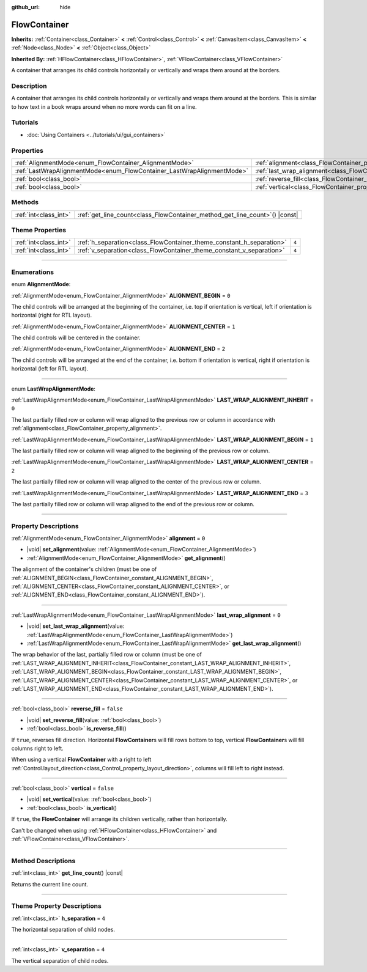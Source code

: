 :github_url: hide

.. DO NOT EDIT THIS FILE!!!
.. Generated automatically from Godot engine sources.
.. Generator: https://github.com/godotengine/godot/tree/master/doc/tools/make_rst.py.
.. XML source: https://github.com/godotengine/godot/tree/master/doc/classes/FlowContainer.xml.

.. _class_FlowContainer:

FlowContainer
=============

**Inherits:** :ref:`Container<class_Container>` **<** :ref:`Control<class_Control>` **<** :ref:`CanvasItem<class_CanvasItem>` **<** :ref:`Node<class_Node>` **<** :ref:`Object<class_Object>`

**Inherited By:** :ref:`HFlowContainer<class_HFlowContainer>`, :ref:`VFlowContainer<class_VFlowContainer>`

A container that arranges its child controls horizontally or vertically and wraps them around at the borders.

.. rst-class:: classref-introduction-group

Description
-----------

A container that arranges its child controls horizontally or vertically and wraps them around at the borders. This is similar to how text in a book wraps around when no more words can fit on a line.

.. rst-class:: classref-introduction-group

Tutorials
---------

- :doc:`Using Containers <../tutorials/ui/gui_containers>`

.. rst-class:: classref-reftable-group

Properties
----------

.. table::
   :widths: auto

   +------------------------------------------------------------------------+------------------------------------------------------------------------------+-----------+
   | :ref:`AlignmentMode<enum_FlowContainer_AlignmentMode>`                 | :ref:`alignment<class_FlowContainer_property_alignment>`                     | ``0``     |
   +------------------------------------------------------------------------+------------------------------------------------------------------------------+-----------+
   | :ref:`LastWrapAlignmentMode<enum_FlowContainer_LastWrapAlignmentMode>` | :ref:`last_wrap_alignment<class_FlowContainer_property_last_wrap_alignment>` | ``0``     |
   +------------------------------------------------------------------------+------------------------------------------------------------------------------+-----------+
   | :ref:`bool<class_bool>`                                                | :ref:`reverse_fill<class_FlowContainer_property_reverse_fill>`               | ``false`` |
   +------------------------------------------------------------------------+------------------------------------------------------------------------------+-----------+
   | :ref:`bool<class_bool>`                                                | :ref:`vertical<class_FlowContainer_property_vertical>`                       | ``false`` |
   +------------------------------------------------------------------------+------------------------------------------------------------------------------+-----------+

.. rst-class:: classref-reftable-group

Methods
-------

.. table::
   :widths: auto

   +-----------------------+--------------------------------------------------------------------------------+
   | :ref:`int<class_int>` | :ref:`get_line_count<class_FlowContainer_method_get_line_count>`\ (\ ) |const| |
   +-----------------------+--------------------------------------------------------------------------------+

.. rst-class:: classref-reftable-group

Theme Properties
----------------

.. table::
   :widths: auto

   +-----------------------+----------------------------------------------------------------------+-------+
   | :ref:`int<class_int>` | :ref:`h_separation<class_FlowContainer_theme_constant_h_separation>` | ``4`` |
   +-----------------------+----------------------------------------------------------------------+-------+
   | :ref:`int<class_int>` | :ref:`v_separation<class_FlowContainer_theme_constant_v_separation>` | ``4`` |
   +-----------------------+----------------------------------------------------------------------+-------+

.. rst-class:: classref-section-separator

----

.. rst-class:: classref-descriptions-group

Enumerations
------------

.. _enum_FlowContainer_AlignmentMode:

.. rst-class:: classref-enumeration

enum **AlignmentMode**:

.. _class_FlowContainer_constant_ALIGNMENT_BEGIN:

.. rst-class:: classref-enumeration-constant

:ref:`AlignmentMode<enum_FlowContainer_AlignmentMode>` **ALIGNMENT_BEGIN** = ``0``

The child controls will be arranged at the beginning of the container, i.e. top if orientation is vertical, left if orientation is horizontal (right for RTL layout).

.. _class_FlowContainer_constant_ALIGNMENT_CENTER:

.. rst-class:: classref-enumeration-constant

:ref:`AlignmentMode<enum_FlowContainer_AlignmentMode>` **ALIGNMENT_CENTER** = ``1``

The child controls will be centered in the container.

.. _class_FlowContainer_constant_ALIGNMENT_END:

.. rst-class:: classref-enumeration-constant

:ref:`AlignmentMode<enum_FlowContainer_AlignmentMode>` **ALIGNMENT_END** = ``2``

The child controls will be arranged at the end of the container, i.e. bottom if orientation is vertical, right if orientation is horizontal (left for RTL layout).

.. rst-class:: classref-item-separator

----

.. _enum_FlowContainer_LastWrapAlignmentMode:

.. rst-class:: classref-enumeration

enum **LastWrapAlignmentMode**:

.. _class_FlowContainer_constant_LAST_WRAP_ALIGNMENT_INHERIT:

.. rst-class:: classref-enumeration-constant

:ref:`LastWrapAlignmentMode<enum_FlowContainer_LastWrapAlignmentMode>` **LAST_WRAP_ALIGNMENT_INHERIT** = ``0``

The last partially filled row or column will wrap aligned to the previous row or column in accordance with :ref:`alignment<class_FlowContainer_property_alignment>`.

.. _class_FlowContainer_constant_LAST_WRAP_ALIGNMENT_BEGIN:

.. rst-class:: classref-enumeration-constant

:ref:`LastWrapAlignmentMode<enum_FlowContainer_LastWrapAlignmentMode>` **LAST_WRAP_ALIGNMENT_BEGIN** = ``1``

The last partially filled row or column will wrap aligned to the beginning of the previous row or column.

.. _class_FlowContainer_constant_LAST_WRAP_ALIGNMENT_CENTER:

.. rst-class:: classref-enumeration-constant

:ref:`LastWrapAlignmentMode<enum_FlowContainer_LastWrapAlignmentMode>` **LAST_WRAP_ALIGNMENT_CENTER** = ``2``

The last partially filled row or column will wrap aligned to the center of the previous row or column.

.. _class_FlowContainer_constant_LAST_WRAP_ALIGNMENT_END:

.. rst-class:: classref-enumeration-constant

:ref:`LastWrapAlignmentMode<enum_FlowContainer_LastWrapAlignmentMode>` **LAST_WRAP_ALIGNMENT_END** = ``3``

The last partially filled row or column will wrap aligned to the end of the previous row or column.

.. rst-class:: classref-section-separator

----

.. rst-class:: classref-descriptions-group

Property Descriptions
---------------------

.. _class_FlowContainer_property_alignment:

.. rst-class:: classref-property

:ref:`AlignmentMode<enum_FlowContainer_AlignmentMode>` **alignment** = ``0``

.. rst-class:: classref-property-setget

- |void| **set_alignment**\ (\ value\: :ref:`AlignmentMode<enum_FlowContainer_AlignmentMode>`\ )
- :ref:`AlignmentMode<enum_FlowContainer_AlignmentMode>` **get_alignment**\ (\ )

The alignment of the container's children (must be one of :ref:`ALIGNMENT_BEGIN<class_FlowContainer_constant_ALIGNMENT_BEGIN>`, :ref:`ALIGNMENT_CENTER<class_FlowContainer_constant_ALIGNMENT_CENTER>`, or :ref:`ALIGNMENT_END<class_FlowContainer_constant_ALIGNMENT_END>`).

.. rst-class:: classref-item-separator

----

.. _class_FlowContainer_property_last_wrap_alignment:

.. rst-class:: classref-property

:ref:`LastWrapAlignmentMode<enum_FlowContainer_LastWrapAlignmentMode>` **last_wrap_alignment** = ``0``

.. rst-class:: classref-property-setget

- |void| **set_last_wrap_alignment**\ (\ value\: :ref:`LastWrapAlignmentMode<enum_FlowContainer_LastWrapAlignmentMode>`\ )
- :ref:`LastWrapAlignmentMode<enum_FlowContainer_LastWrapAlignmentMode>` **get_last_wrap_alignment**\ (\ )

The wrap behavior of the last, partially filled row or column (must be one of :ref:`LAST_WRAP_ALIGNMENT_INHERIT<class_FlowContainer_constant_LAST_WRAP_ALIGNMENT_INHERIT>`, :ref:`LAST_WRAP_ALIGNMENT_BEGIN<class_FlowContainer_constant_LAST_WRAP_ALIGNMENT_BEGIN>`, :ref:`LAST_WRAP_ALIGNMENT_CENTER<class_FlowContainer_constant_LAST_WRAP_ALIGNMENT_CENTER>`, or :ref:`LAST_WRAP_ALIGNMENT_END<class_FlowContainer_constant_LAST_WRAP_ALIGNMENT_END>`).

.. rst-class:: classref-item-separator

----

.. _class_FlowContainer_property_reverse_fill:

.. rst-class:: classref-property

:ref:`bool<class_bool>` **reverse_fill** = ``false``

.. rst-class:: classref-property-setget

- |void| **set_reverse_fill**\ (\ value\: :ref:`bool<class_bool>`\ )
- :ref:`bool<class_bool>` **is_reverse_fill**\ (\ )

If ``true``, reverses fill direction. Horizontal **FlowContainer**\ s will fill rows bottom to top, vertical **FlowContainer**\ s will fill columns right to left.

When using a vertical **FlowContainer** with a right to left :ref:`Control.layout_direction<class_Control_property_layout_direction>`, columns will fill left to right instead.

.. rst-class:: classref-item-separator

----

.. _class_FlowContainer_property_vertical:

.. rst-class:: classref-property

:ref:`bool<class_bool>` **vertical** = ``false``

.. rst-class:: classref-property-setget

- |void| **set_vertical**\ (\ value\: :ref:`bool<class_bool>`\ )
- :ref:`bool<class_bool>` **is_vertical**\ (\ )

If ``true``, the **FlowContainer** will arrange its children vertically, rather than horizontally.

Can't be changed when using :ref:`HFlowContainer<class_HFlowContainer>` and :ref:`VFlowContainer<class_VFlowContainer>`.

.. rst-class:: classref-section-separator

----

.. rst-class:: classref-descriptions-group

Method Descriptions
-------------------

.. _class_FlowContainer_method_get_line_count:

.. rst-class:: classref-method

:ref:`int<class_int>` **get_line_count**\ (\ ) |const|

Returns the current line count.

.. rst-class:: classref-section-separator

----

.. rst-class:: classref-descriptions-group

Theme Property Descriptions
---------------------------

.. _class_FlowContainer_theme_constant_h_separation:

.. rst-class:: classref-themeproperty

:ref:`int<class_int>` **h_separation** = ``4``

The horizontal separation of child nodes.

.. rst-class:: classref-item-separator

----

.. _class_FlowContainer_theme_constant_v_separation:

.. rst-class:: classref-themeproperty

:ref:`int<class_int>` **v_separation** = ``4``

The vertical separation of child nodes.

.. |virtual| replace:: :abbr:`virtual (This method should typically be overridden by the user to have any effect.)`
.. |const| replace:: :abbr:`const (This method has no side effects. It doesn't modify any of the instance's member variables.)`
.. |vararg| replace:: :abbr:`vararg (This method accepts any number of arguments after the ones described here.)`
.. |constructor| replace:: :abbr:`constructor (This method is used to construct a type.)`
.. |static| replace:: :abbr:`static (This method doesn't need an instance to be called, so it can be called directly using the class name.)`
.. |operator| replace:: :abbr:`operator (This method describes a valid operator to use with this type as left-hand operand.)`
.. |bitfield| replace:: :abbr:`BitField (This value is an integer composed as a bitmask of the following flags.)`
.. |void| replace:: :abbr:`void (No return value.)`
